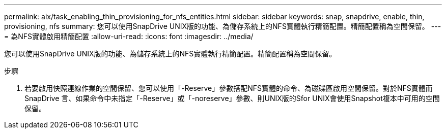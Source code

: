 ---
permalink: aix/task_enabling_thin_provisioning_for_nfs_entities.html 
sidebar: sidebar 
keywords: snap, snapdrive, enable, thin, provisioning, nfs 
summary: 您可以使用SnapDrive UNIX版的功能、為儲存系統上的NFS實體執行精簡配置。精簡配置稱為空間保留。 
---
= 為NFS實體啟用精簡配置
:allow-uri-read: 
:icons: font
:imagesdir: ../media/


[role="lead"]
您可以使用SnapDrive UNIX版的功能、為儲存系統上的NFS實體執行精簡配置。精簡配置稱為空間保留。

.步驟
. 若要啟用快照連線作業的空間保留、您可以使用「-Reserve」參數搭配NFS實體的命令、為磁碟區啟用空間保留。對於NFS實體而SnapDrive 言、如果命令中未指定「-Reserve」或「-noreserve」參數、則UNIX版的Sfor UNIX會使用Snapshot複本中可用的空間保留。

